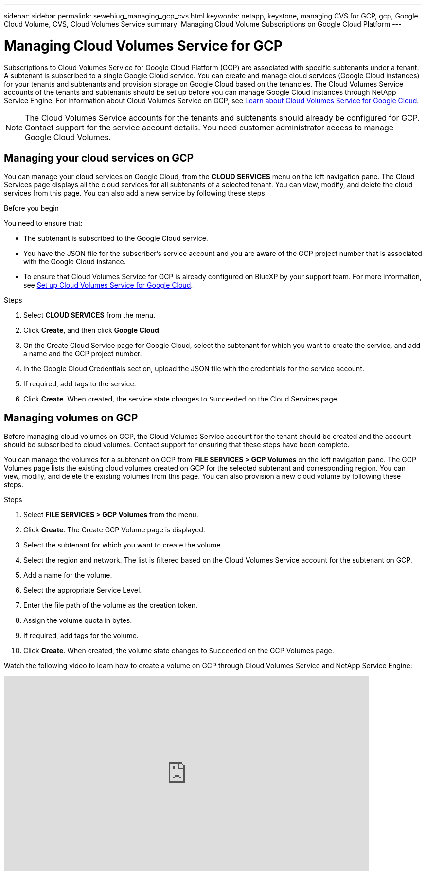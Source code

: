 ---
sidebar: sidebar
permalink: sewebiug_managing_gcp_cvs.html
keywords: netapp, keystone, managing CVS for GCP, gcp, Google Cloud Volume, CVS, Cloud Volumes Service
summary: Managing Cloud Volume Subscriptions on Google Cloud Platform
---

= Managing Cloud Volumes Service for GCP
:hardbreaks:
:nofooter:
:icons: font
:linkattrs:
:imagesdir: ./media/

[.lead]
Subscriptions to Cloud Volumes Service for Google Cloud Platform (GCP) are associated with specific subtenants under a tenant. A subtenant is subscribed to a single Google Cloud service. You can create and manage cloud services (Google Cloud instances) for your tenants and subtenants and provision storage on Google Cloud based on the tenancies. The Cloud Volumes Service accounts of the tenants and subtenants should be set up before you can manage Google Cloud instances through NetApp Service Engine. For information about Cloud Volumes Service on GCP, see https://docs.netapp.com/us-en/occm/concept_cvs_gcp.html[Learn about Cloud Volumes Service for Google Cloud].

[NOTE]
 The Cloud Volumes Service accounts for the tenants and subtenants should already be configured for GCP. Contact support for the service account details. You need customer administrator access to manage Google Cloud Volumes.

== Managing your cloud services on GCP

You can manage your cloud services on Google Cloud, from the *CLOUD SERVICES* menu on the left navigation pane. The Cloud Services page displays all the cloud services for all subtenants of a selected tenant. You can view, modify, and delete the cloud services from this page. You can also add a new service by following these steps.

.Before you begin

You need to ensure that:

* The subtenant is subscribed to the Google Cloud service.
* You have the JSON file for the subscriber's service account and you are aware of the GCP project number that is associated with the Google Cloud instance.
* To ensure that Cloud Volumes Service for GCP is already configured on BlueXP by your support team. For more information, see https://docs.netapp.com/us-en/occm/task_setup_cvs_gcp.html[Set up Cloud Volumes Service for Google Cloud].

.Steps

. Select *CLOUD SERVICES* from the menu.
. Click *Create*, and then click *Google Cloud*.
. On the Create Cloud Service page for Google Cloud, select the subtenant for which you want to create the service, and add a name and the GCP project number.
. In the Google Cloud Credentials section, upload the JSON file with the credentials for the service account.
. If required, add tags to the service.
. Click *Create*. When created, the service state changes to `Succeeded` on the Cloud Services page.

== Managing volumes on GCP

Before managing cloud volumes on GCP, the Cloud Volumes Service account for the tenant should be created and the account should be subscribed to cloud volumes. Contact support for ensuring that these steps have been complete.

You can manage the volumes for a subtenant on GCP from *FILE SERVICES > GCP Volumes* on the left navigation pane. The GCP Volumes page lists the existing cloud volumes created on GCP for the selected subtenant and corresponding region. You can view, modify, and delete the existing volumes from this page. You can also provision a new cloud volume by following these steps.

.Steps

. Select *FILE SERVICES > GCP Volumes* from the menu.
. Click *Create*. The Create GCP Volume page is displayed.
. Select the subtenant for which you want to create the volume.
. Select the region and network. The list is filtered based on the Cloud Volumes Service account for the subtenant on GCP.
. Add a name for the volume.
. Select the appropriate Service Level.
. Enter the file path of the volume as the creation token.
. Assign the volume quota in bytes.
. If required, add tags for the volume.
. Click *Create*. When created, the volume state changes to `Succeeded` on the GCP Volumes page.

Watch the following video to learn how to create a volume on GCP through Cloud Volumes Service and NetApp Service Engine:

video::Crq5a1zi1Vg[youtube, width=750, height=400]
